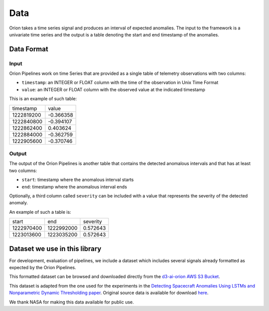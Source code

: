 .. _data:

====
Data
====

Orion takes a time series signal and produces an interval of expected anomalies. The input to the framework is a univariate time series and the output is a table denoting the start and end timestamp of the anomalies.

Data Format
-----------

Input
~~~~~

Orion Pipelines work on time Series that are provided as a single table of telemetry
observations with two columns:

* ``timestamp``: an INTEGER or FLOAT column with the time of the observation in Unix Time Format
* ``value``: an INTEGER or FLOAT column with the observed value at the indicated timestamp

This is an example of such table:

+------------+-----------+
|  timestamp |     value |
+------------+-----------+
| 1222819200 | -0.366358 |
+------------+-----------+
| 1222840800 | -0.394107 |
+------------+-----------+
| 1222862400 |  0.403624 |
+------------+-----------+
| 1222884000 | -0.362759 |
+------------+-----------+
| 1222905600 | -0.370746 |
+------------+-----------+

Output
~~~~~~

The output of the Orion Pipelines is another table that contains the detected anomalous
intervals and that has at least two columns:

* ``start``: timestamp where the anomalous interval starts
* ``end``: timestamp where the anomalous interval ends

Optionally, a third column called ``severity`` can be included with a value that represents the
severity of the detected anomaly.

An example of such a table is:

+------------+------------+----------+
|      start |        end | severity |
+------------+------------+----------+
| 1222970400 | 1222992000 | 0.572643 |
+------------+------------+----------+
| 1223013600 | 1223035200 | 0.572643 |
+------------+------------+----------+

Dataset we use in this library
------------------------------

For development, evaluation of pipelines, we include a dataset which includes several signals already formatted as expected by the Orion Pipelines.

This formatted dataset can be browsed and downloaded directly from the `d3-ai-orion AWS S3 Bucket`_.

This dataset is adapted from the one used for the experiments in the `Detecting Spacecraft Anomalies Using LSTMs and Nonparametric Dynamic Thresholding paper`_. Original source data is available for download `here`_.

We thank NASA for making this data available for public use.

.. _d3-ai-orion AWS S3 Bucket: https://d3-ai-orion.s3.amazonaws.com/index.html
.. _Detecting Spacecraft Anomalies Using LSTMs and Nonparametric Dynamic Thresholding paper: https://arxiv.org/abs/1802.04431
.. _here: https://s3-us-west-2.amazonaws.com/telemanom/data.zip

